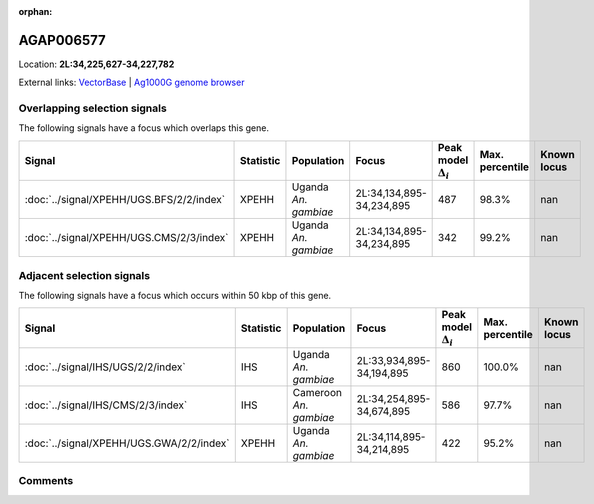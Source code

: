 :orphan:



AGAP006577
==========

Location: **2L:34,225,627-34,227,782**





External links:
`VectorBase <https://www.vectorbase.org/Anopheles_gambiae/Gene/Summary?g=AGAP006577>`_ |
`Ag1000G genome browser <https://www.malariagen.net/apps/ag1000g/phase1-AR3/index.html?genome_region=2L:34225627-34227782#genomebrowser>`_





Overlapping selection signals
-----------------------------

The following signals have a focus which overlaps this gene.

.. cssclass:: table-hover
.. list-table::
    :widths: auto
    :header-rows: 1

    * - Signal
      - Statistic
      - Population
      - Focus
      - Peak model :math:`\Delta_{i}`
      - Max. percentile
      - Known locus
    * - :doc:`../signal/XPEHH/UGS.BFS/2/2/index`
      - XPEHH
      - Uganda *An. gambiae*
      - 2L:34,134,895-34,234,895
      - 487
      - 98.3%
      - nan
    * - :doc:`../signal/XPEHH/UGS.CMS/2/3/index`
      - XPEHH
      - Uganda *An. gambiae*
      - 2L:34,134,895-34,234,895
      - 342
      - 99.2%
      - nan
    




Adjacent selection signals
--------------------------

The following signals have a focus which occurs within 50 kbp of this gene.

.. cssclass:: table-hover
.. list-table::
    :widths: auto
    :header-rows: 1

    * - Signal
      - Statistic
      - Population
      - Focus
      - Peak model :math:`\Delta_{i}`
      - Max. percentile
      - Known locus
    * - :doc:`../signal/IHS/UGS/2/2/index`
      - IHS
      - Uganda *An. gambiae*
      - 2L:33,934,895-34,194,895
      - 860
      - 100.0%
      - nan
    * - :doc:`../signal/IHS/CMS/2/3/index`
      - IHS
      - Cameroon *An. gambiae*
      - 2L:34,254,895-34,674,895
      - 586
      - 97.7%
      - nan
    * - :doc:`../signal/XPEHH/UGS.GWA/2/2/index`
      - XPEHH
      - Uganda *An. gambiae*
      - 2L:34,114,895-34,214,895
      - 422
      - 95.2%
      - nan
    




Comments
--------


.. raw:: html

    <div id="disqus_thread"></div>
    <script>
    
    var disqus_config = function () {
        this.page.identifier = '/gene/AGAP006577';
    };
    
    (function() { // DON'T EDIT BELOW THIS LINE
    var d = document, s = d.createElement('script');
    s.src = 'https://agam-selection-atlas.disqus.com/embed.js';
    s.setAttribute('data-timestamp', +new Date());
    (d.head || d.body).appendChild(s);
    })();
    </script>
    <noscript>Please enable JavaScript to view the <a href="https://disqus.com/?ref_noscript">comments.</a></noscript>


